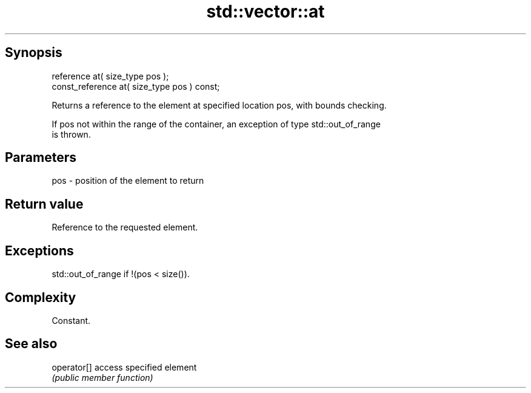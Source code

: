 .TH std::vector::at 3 "Sep  4 2015" "2.0 | http://cppreference.com" "C++ Standard Libary"
.SH Synopsis
   reference at( size_type pos );
   const_reference at( size_type pos ) const;

   Returns a reference to the element at specified location pos, with bounds checking.

   If pos not within the range of the container, an exception of type std::out_of_range
   is thrown.

.SH Parameters

   pos - position of the element to return

.SH Return value

   Reference to the requested element.

.SH Exceptions

   std::out_of_range if !(pos < size()).

.SH Complexity

   Constant.

.SH See also

   operator[] access specified element
              \fI(public member function)\fP
